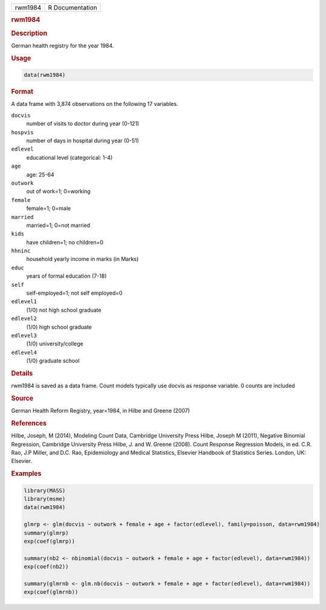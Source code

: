 .. container::

   ======= ===============
   rwm1984 R Documentation
   ======= ===============

   .. rubric:: rwm1984
      :name: rwm1984

   .. rubric:: Description
      :name: description

   German health registry for the year 1984.

   .. rubric:: Usage
      :name: usage

   .. code:: R

      data(rwm1984)

   .. rubric:: Format
      :name: format

   A data frame with 3,874 observations on the following 17 variables.

   ``docvis``
      number of visits to doctor during year (0-121)

   ``hospvis``
      number of days in hospital during year (0-51)

   ``edlevel``
      educational level (categorical: 1-4)

   ``age``
      age: 25-64

   ``outwork``
      out of work=1; 0=working

   ``female``
      female=1; 0=male

   ``married``
      married=1; 0=not married

   ``kids``
      have children=1; no children=0

   ``hhninc``
      household yearly income in marks (in Marks)

   ``educ``
      years of formal education (7-18)

   ``self``
      self-employed=1; not self employed=0

   ``edlevel1``
      (1/0) not high school graduate

   ``edlevel2``
      (1/0) high school graduate

   ``edlevel3``
      (1/0) university/college

   ``edlevel4``
      (1/0) graduate school

   .. rubric:: Details
      :name: details

   rwm1984 is saved as a data frame. Count models typically use docvis
   as response variable. 0 counts are included

   .. rubric:: Source
      :name: source

   German Health Reform Registry, year=1984, in Hilbe and Greene (2007)

   .. rubric:: References
      :name: references

   Hilbe, Joseph, M (2014), Modeling Count Data, Cambridge University
   Press Hilbe, Joseph M (2011), Negative Binomial Regression, Cambridge
   University Press Hilbe, J. and W. Greene (2008). Count Response
   Regression Models, in ed. C.R. Rao, J.P Miller, and D.C. Rao,
   Epidemiology and Medical Statistics, Elsevier Handbook of Statistics
   Series. London, UK: Elsevier.

   .. rubric:: Examples
      :name: examples

   .. code:: R

      library(MASS)
      library(msme)
      data(rwm1984)

      glmrp <- glm(docvis ~ outwork + female + age + factor(edlevel), family=poisson, data=rwm1984)
      summary(glmrp)
      exp(coef(glmrp))

      summary(nb2 <- nbinomial(docvis ~ outwork + female + age + factor(edlevel), data=rwm1984))
      exp(coef(nb2))

      summary(glmrnb <- glm.nb(docvis ~ outwork + female + age + factor(edlevel), data=rwm1984))
      exp(coef(glmrnb))
